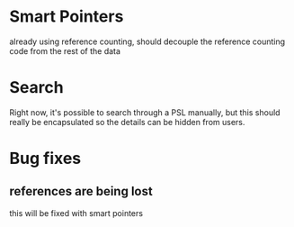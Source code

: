 
* Smart Pointers
  already using reference counting, should decouple the reference
  counting code from the rest of the data

* Search
  Right now, it's possible to search through a PSL manually, but this
  should really be encapsulated so the details can be hidden from
  users.

* Bug fixes

** references are being lost
   this will be fixed with smart pointers
